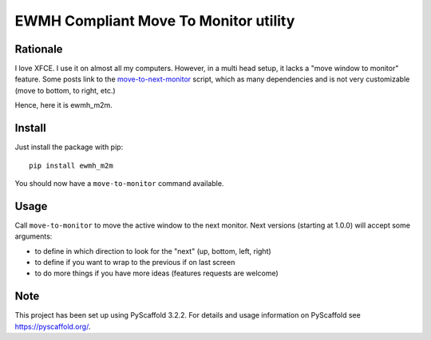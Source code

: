 ======================================
EWMH Compliant Move To Monitor utility
======================================

Rationale
=========

I love XFCE. I use it on almost all my computers.
However, in a multi head setup, it lacks a "move window to monitor" feature.
Some posts link to the `move-to-next-monitor`_ script, which as many dependencies and is not very customizable
(move to bottom, to right, etc.)

Hence, here it is ewmh_m2m.

Install
=======

Just install the package with pip::

    pip install ewmh_m2m

You should now have a ``move-to-monitor`` command available.

Usage
=====

Call ``move-to-monitor`` to move the active window to the next monitor.
Next versions (starting at 1.0.0) will accept some arguments:

* to define in which direction to look for the "next" (up, bottom, left, right)
* to define if you want to wrap to the previous if on last screen
* to do more things if you have more ideas (features requests are welcome)


Note
====

This project has been set up using PyScaffold 3.2.2. For details and usage
information on PyScaffold see https://pyscaffold.org/.

.. _move-to-next-monitor: https://github.com/jc00ke/move-to-next-monitor
